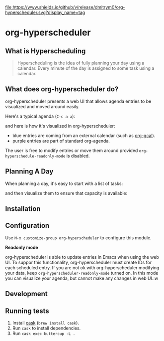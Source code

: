 

[[https://app.circleci.com/pipelines/github/dmitrym0/org-hyperscheduler?branch=main&filter=all][https://img.shields.io/circleci/build/gh/dmitrym0/org-hyperscheduler.svg]] [[https://github.com/dmitrym0/org-hyperscheduler/releases][file:https://www.shields.io/github/v/release/dmitrym0/org-hyperscheduler.svg?display_name=tag]]



* org-hyperscheduler 

** What is Hyperscheduling
#+begin_quote
Hyperscheduling is the idea of fully planning your day using a calendar. Every minute of the day is assigned to some task using a calendar.
#+end_quote

** What does org-hyperscheduler do?

org-hyperscheduler presents a web UI that allows agenda entries to be visualized and moved around easily.


Here's a typical agenda (~C-c a a~):

[[file:images/org-agenda.png]]

and here is how it's visualized in org-hyperscheduler:

[[file:images/org-hs-ui.png]]

- blue entries are coming from an external calendar (such as [[https://github.com/kidd/org-gcal.el][org-gcal]]).
- purple entries are part of standard org-agenda.


The user is free to modify entries or move them around provided =org-hyperschedule-readonly-mode= is disabled.

** Planning A Day

When planning a day, it's easy to start with a list of tasks:

[[file:images/org-agenda-2.png]]

and then visualize them to ensure that capacity is available:

[[file:images/org-hs-ui-2.png]]



** Installation

** Configuration


Use ~M-x customize-group org-hyperscheduler~ to configure this module.


*Readonly mode*

org-hyperscheduler is able to update entries in Emacs when using the web UI. To suppor this functionality, org-hyperscheduler must create IDs for each scheduled entry. If you are not ok with org-hyperscheduler modifying your data, keep ~org-hyperscheduler-readonly-mode~ turned on. In this mode you can visualize your agenda, but cannot make any changes in web UI.:w




** Development


** Running tests

1. Install [[https://github.com/cask/cask][cask]] (~brew install cask~).
2. Run ~cask~ to install dependencies.
3. Run ~cask exec buttercup -L .~
